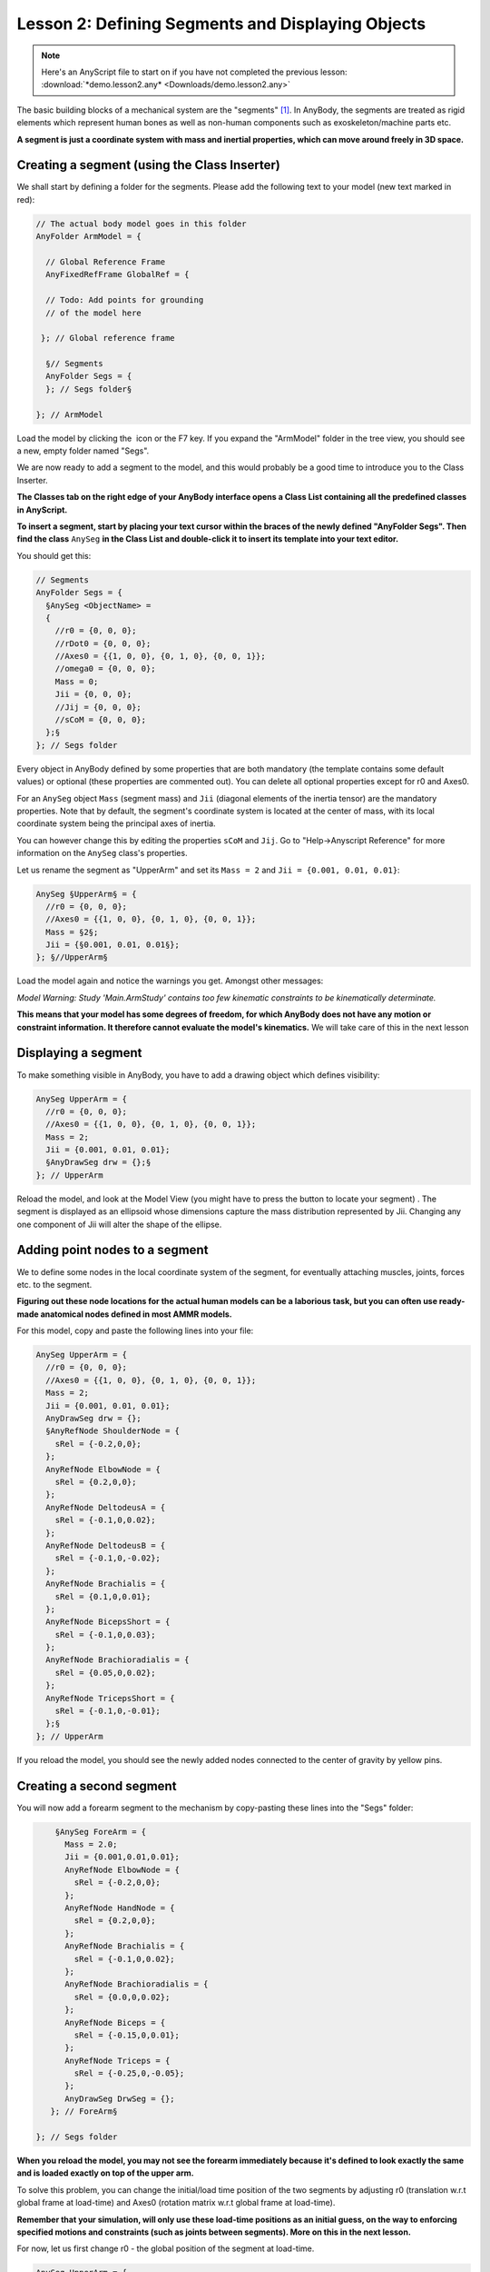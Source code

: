 Lesson 2: Defining Segments and Displaying Objects
==================================================

.. note:: Here's an AnyScript file to start on if you have not completed the previous lesson:
    :download:`*demo.lesson2.any* <Downloads/demo.lesson2.any>`

The basic building blocks of a mechanical system are the "segments" [#f1]_. In AnyBody,
the segments are treated as rigid elements which represent human bones as well as non-human components such as exoskeleton/machine parts etc.

**A segment is just a coordinate system with mass and inertial properties, which can move around freely in 3D space.**

Creating a segment (using the Class Inserter)
----------------------------------------------

We shall start by defining a folder for the segments. Please add the
following text to your model (new text marked in red):

.. code-block:: AnyScriptDoc

       // The actual body model goes in this folder
       AnyFolder ArmModel = {
    
         // Global Reference Frame
         AnyFixedRefFrame GlobalRef = {
    
         // Todo: Add points for grounding
         // of the model here
    
        }; // Global reference frame
    
         §// Segments
         AnyFolder Segs = {
         }; // Segs folder§
    
       }; // ArmModel


Load the model by clicking the \ |Load button image| icon or the
F7 key. If you expand the "ArmModel" folder in the tree view, you should
see a new, empty folder named "Segs". 

We are now ready to add a segment to the model, and this would probably be a good time to introduce you to
the Class Inserter.

|Classes tab|

**The Classes tab on the right edge of your AnyBody
interface opens a Class List containing all the predefined classes in AnyScript.**

**To insert a segment, start by placing your text cursor within the braces of the newly
defined "AnyFolder Segs". Then find the class** ``AnySeg`` **in the Class List and
double-click it to insert its template into your text editor.**

You should get this:

.. code-block:: AnyScriptDoc

         // Segments
         AnyFolder Segs = {
           §AnySeg <ObjectName> =
           {
             //r0 = {0, 0, 0};
             //rDot0 = {0, 0, 0};
             //Axes0 = {{1, 0, 0}, {0, 1, 0}, {0, 0, 1}};
             //omega0 = {0, 0, 0};
             Mass = 0;
             Jii = {0, 0, 0};
             //Jij = {0, 0, 0};
             //sCoM = {0, 0, 0};
           };§
         }; // Segs folder


Every object in AnyBody defined by some properties that are both mandatory (the
template contains some default values) or optional (these properties are commented out). 
You can delete all optional properties except for r0 and Axes0. 

For an ``AnySeg`` object ``Mass`` (segment mass) and ``Jii`` (diagonal elements of the inertia tensor) are the mandatory properties. Note that by default,
the segment's coordinate system is located at the center of mass, with its local coordinate system being the principal axes of inertia.

You can however change this by editing the properties ``sCoM`` and ``Jij``. Go to "Help->Anyscript Reference" for more information on the ``AnySeg`` class's properties.

Let us rename the segment as "UpperArm" and set its :literal:`Mass = 2` and :literal:`Jii = {0.001, 0.01, 0.01}`:

.. code-block:: AnyScriptDoc

           AnySeg §UpperArm§ = {
             //r0 = {0, 0, 0};
             //Axes0 = {{1, 0, 0}, {0, 1, 0}, {0, 0, 1}};
             Mass = §2§;
             Jii = {§0.001, 0.01, 0.01§};
           }; §//UpperArm§


Load the model again and notice the warnings you get. Amongst other messages:

*Model Warning: Study 'Main.ArmStudy' contains too few kinematic
constraints to be kinematically determinate.*

**This means that your model has some degrees of freedom, for which AnyBody does not have any motion or constraint information.
It therefore cannot evaluate the model's kinematics.** We will take care of this in the next lesson

Displaying a segment
--------------------

To make something visible in AnyBody, you have to add a drawing object which defines visibility:

.. code-block:: AnyScriptDoc

           AnySeg UpperArm = {
             //r0 = {0, 0, 0};
             //Axes0 = {{1, 0, 0}, {0, 1, 0}, {0, 0, 1}};
             Mass = 2;
             Jii = {0.001, 0.01, 0.01};
             §AnyDrawSeg drw = {};§
           }; // UpperArm


Reload the model, and look at the Model View (you might have to press
the |Zoom button image| button to locate your segment) . The segment is displayed as an ellipsoid whose dimensions capture the 
mass distribution represented by Jii.  Changing any one component of Jii will alter the shape of the ellipse.

Adding point nodes to a segment
-------------------------------

We to define some nodes in the local coordinate system of the segment, for eventually attaching muscles, joints, forces etc. to
the segment. 

**Figuring out these node locations for the actual human models can be a laborious task, but you can often use ready-made anatomical 
nodes defined in most AMMR models.**

For this model, copy and paste the following lines into your file:

.. code-block:: AnyScriptDoc

           AnySeg UpperArm = {
             //r0 = {0, 0, 0};
             //Axes0 = {{1, 0, 0}, {0, 1, 0}, {0, 0, 1}};
             Mass = 2;
             Jii = {0.001, 0.01, 0.01};
             AnyDrawSeg drw = {};
             §AnyRefNode ShoulderNode = {
               sRel = {-0.2,0,0};
             };
             AnyRefNode ElbowNode = {
               sRel = {0.2,0,0};
             };
             AnyRefNode DeltodeusA = {
               sRel = {-0.1,0,0.02};
             };
             AnyRefNode DeltodeusB = {
               sRel = {-0.1,0,-0.02};
             };
             AnyRefNode Brachialis = {
               sRel = {0.1,0,0.01};
             };
             AnyRefNode BicepsShort = {
               sRel = {-0.1,0,0.03};
             };
             AnyRefNode Brachioradialis = {
               sRel = {0.05,0,0.02};
             };
             AnyRefNode TricepsShort = {
               sRel = {-0.1,0,-0.01};
             };§
           }; // UpperArm


|Model view One Segment|

If you reload the model, you should see the newly added nodes connected to the center of gravity by
yellow pins.


Creating a second segment
-------------------------

You will now add a forearm segment to the mechanism by copy-pasting these lines into the "Segs" folder:

.. code-block:: AnyScriptDoc

           §AnySeg ForeArm = {
             Mass = 2.0;
             Jii = {0.001,0.01,0.01};
             AnyRefNode ElbowNode = {
               sRel = {-0.2,0,0};
             };
             AnyRefNode HandNode = {
               sRel = {0.2,0,0};
             };
             AnyRefNode Brachialis = {
               sRel = {-0.1,0,0.02};
             };
             AnyRefNode Brachioradialis = {
               sRel = {0.0,0,0.02};
             };
             AnyRefNode Biceps = {
               sRel = {-0.15,0,0.01};
             };
             AnyRefNode Triceps = {
               sRel = {-0.25,0,-0.05};
             };
             AnyDrawSeg DrwSeg = {};
          }; // ForeArm§
    
       }; // Segs folder

**When you reload the model, you may not see the forearm immediately
because it's defined to look exactly the same and is loaded exactly on top of the upper arm.**

To solve this problem, you can change the initial/load time position of the two segments by adjusting
r0 (translation w.r.t global frame at load-time) and Axes0 (rotation matrix w.r.t global frame at load-time).

**Remember that your simulation, will only use these load-time positions as an initial guess, on the way to 
enforcing specified motions and constraints (such as joints between segments). More on this in the next lesson.**

For now, let us first change r0 - the global position of the segment at load-time.

.. code-block:: AnyScriptDoc

           AnySeg UpperArm = {
             §r0 = {0, 0.3, 0};§
             //Axes0 = {{1, 0, 0}, {0, 1, 0}, {0, 0, 1}};
             Mass = 2;
             Jii = {0.001, 0.01, 0.01};
             AnyDrawSeg drw = {};


and

.. code-block:: AnyScriptDoc

           AnySeg ForeArm = {
             §r0 = {0.3, 0, 0};§
             Mass = 2.0;
             Jii = {0.001,0.01,0.01};


This will clearly separate the segments in your Model View:

|Model view two segments|


Rotation matrices in AnyBody
----------------------------

To improve the visual impression of the arm segments at load time, we will set 
the Axes0 property, which is really a rotation matrix. 


You UpperArm segment currently looks like this:

.. code-block:: AnyScriptDoc

           AnySeg UpperArm = {
             r0 = {0, 0.3, 0};
             §Axes0 = {{1, 0, 0}, {0, 1, 0}, {0, 0, 1}};§


.. note:: Note that matrices in AnyBody are arranged row-wise, so {1, 0, 0} in Axes0 is the
    first row of a 3x3 matrix.

Rotation matrices are a bit difficult to cook up on the fly. If your spatial thinking is good, you could maybe figure out
the exact expressions for all 9 components of the 3x3 Axes0 matrix. 

**An easier solution is to use a standard function named 
"RotMat", which returns a rotation matrix corresponding to a given axis and rotation angle. Therefore, we can specify:**

.. code-block:: AnyScriptDoc

           AnySeg UpperArm = {
             r0 = {0, 0.3, 0};
             §Axes0 = RotMat(-90*pi/180, z);§


When you reload again, you will see that the UpperArm rotated
-90 degrees about the global z axis, as the function arguments indicate. The "RotMat" functions needs
rotations as radians, hence the multiplication of the 90 degree angle by pi/180. AnyBody identifies the word
"pi" as 3.14159.

.. note:: Angles in AnyBody are always in radians.

In the next section, we will look at how joints can be used to constrain
the movement of segments and allow them to articulate the way we desire.


.. rst-class:: without-title
.. seealso::
    **Next lesson:** So if you are up to it, let's continue onward to :doc:`Lesson 3: Connecting segments by joints <lesson3>`.

.. rubric:: Footnotes

.. [#f1] In rigid body dynamics terminology, a "segment" would be called a
   "rigid body", but to avoid unnecessary confusion between the rigid
   bodies and the total body model, we have chosen to use "segments" for
   the rigid parts of the model.

.. |Load button image| image:: _static/lesson2/image1.png

.. |Classes tab| image:: _static/lesson2/image2.png

.. |Zoom button image| image:: _static/lesson2/image3.png

.. |Model view One Segment| image:: _static/lesson2/image4.png

.. |Model view two segments| image:: _static/lesson2/image5.png
   